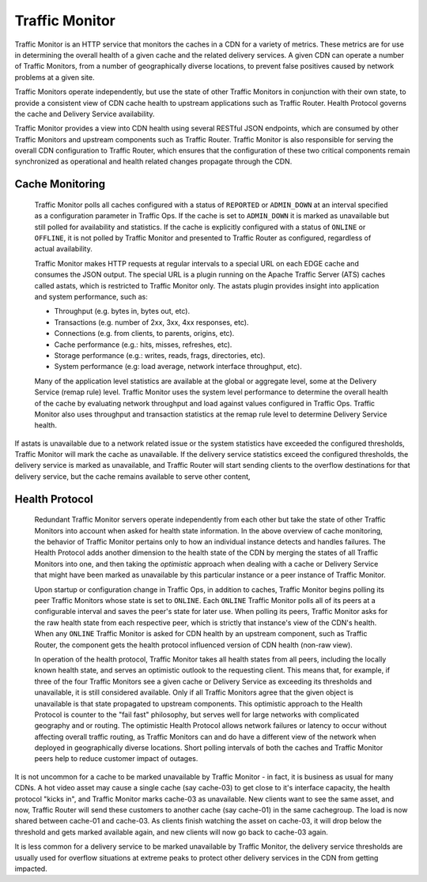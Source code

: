 ..
..
.. Licensed under the Apache License, Version 2.0 (the "License");
.. you may not use this file except in compliance with the License.
.. You may obtain a copy of the License at
..
..     http://www.apache.org/licenses/LICENSE-2.0
..
.. Unless required by applicable law or agreed to in writing, software
.. distributed under the License is distributed on an "AS IS" BASIS,
.. WITHOUT WARRANTIES OR CONDITIONS OF ANY KIND, either express or implied.
.. See the License for the specific language governing permissions and
.. limitations under the License.
..

.. _tc-tm:

.. index::
	Traffic Monitor - Overview

.. |arrow| image:: fwda.png

Traffic Monitor
===============
Traffic Monitor is an HTTP service that monitors the caches in a CDN for a variety of metrics. These metrics are for use in determining the overall health of a given cache and the related delivery services. A given CDN can operate a number of Traffic Monitors, from a number of geographically diverse locations, to prevent false positives caused by network problems at a given site.

Traffic Monitors operate independently, but use the state of other Traffic Monitors in conjunction with their own state, to provide a consistent view of CDN cache health to upstream applications such as Traffic Router. Health Protocol governs the cache and Delivery Service availability.

Traffic Monitor provides a view into CDN health using several RESTful JSON endpoints, which are consumed by other Traffic Monitors and upstream components such as Traffic Router. Traffic Monitor is also responsible for serving the overall CDN configuration to Traffic Router, which ensures that the configuration of these two critical components remain synchronized as operational and health related changes propagate through the CDN.


.. _astats:

|arrow| Cache Monitoring
-------------------------
	Traffic Monitor polls all caches configured with a status of ``REPORTED`` or ``ADMIN_DOWN`` at an interval specified as a configuration parameter in Traffic Ops. If the cache is set to ``ADMIN_DOWN`` it is marked as unavailable but still polled for availability and statistics. If the cache is explicitly configured with a status of ``ONLINE`` or ``OFFLINE``, it is not polled by Traffic Monitor and presented to Traffic Router as configured, regardless of actual availability.

	Traffic Monitor makes HTTP requests at regular intervals to a special URL on each EDGE cache and consumes the JSON output. The special URL is a plugin running on the Apache Traffic Server (ATS) caches called astats, which is restricted to Traffic Monitor only. The astats plugin provides insight into application and system performance, such as:

	- Throughput (e.g. bytes in, bytes out, etc).
	- Transactions (e.g. number of 2xx, 3xx, 4xx responses, etc).
	- Connections (e.g. from clients, to parents, origins, etc).
	- Cache performance (e.g.: hits, misses, refreshes, etc).
	- Storage performance (e.g.: writes, reads, frags, directories, etc).
	- System performance (e.g: load average, network interface throughput, etc).

	Many of the application level statistics are available at the global or aggregate level, some at the Delivery Service (remap rule) level. Traffic Monitor uses the system level performance to determine the overall health of the cache by evaluating network throughput and load against values configured in Traffic Ops. Traffic Monitor also uses throughput and transaction statistics at the remap rule level to determine Delivery Service health.

If astats is unavailable due to a network related issue or the system statistics have exceeded the configured thresholds, Traffic Monitor will mark the cache as unavailable. If the delivery service statistics exceed the configured thresholds, the delivery service is marked as unavailable, and Traffic Router will start sending clients to the overflow destinations for that delivery service, but the cache remains available to serve other content,

.. seealso:: For more information on ATS Statistics, see the `ATS documentation <https://docs.trafficserver.apache.org/en/latest/index.html>`_

.. _health-proto:

|arrow| Health Protocol
-----------------------
	Redundant Traffic Monitor servers operate independently from each other but take the state of other Traffic Monitors into account when asked for health state information. In the above overview of cache monitoring, the behavior of Traffic Monitor pertains only to how an individual instance detects and handles failures. The Health Protocol adds another dimension to the health state of the CDN by merging the states of all Traffic Monitors into one, and then taking the *optimistic* approach when dealing with a cache or Delivery Service that might have been marked as unavailable by this particular instance or a peer instance of Traffic Monitor.

	Upon startup or configuration change in Traffic Ops, in addition to caches, Traffic Monitor begins polling its peer Traffic Monitors whose state is set to ``ONLINE``. Each ``ONLINE`` Traffic Monitor polls all of its peers at a configurable interval and saves the peer's state for later use. When polling its peers, Traffic Monitor asks for the raw health state from each respective peer, which is strictly that instance's view of the CDN's health. When any ``ONLINE`` Traffic Monitor is asked for CDN health by an upstream component, such as Traffic Router, the component gets the health protocol influenced version of CDN health (non-raw view).

	In operation of the health protocol, Traffic Monitor takes all health states from all peers, including the locally known health state, and serves an optimistic outlook to the requesting client. This means that, for example, if three of the four Traffic Monitors see a given cache or Delivery Service as exceeding its thresholds and unavailable, it is still considered available. Only if all Traffic Monitors agree that the given object is unavailable is that state propagated to upstream components. This optimistic approach to the Health Protocol is counter to the "fail fast" philosophy, but serves well for large networks with complicated geography and or routing. The optimistic Health Protocol allows network failures or latency to occur without affecting overall traffic routing, as Traffic Monitors can and do have a different view of the network when deployed in geographically diverse locations. Short polling intervals of both the caches and Traffic Monitor peers help to reduce customer impact of outages.

It is not uncommon for a cache to be marked unavailable by Traffic Monitor - in fact, it is business as usual for many CDNs. A hot video asset may cause a single cache (say cache-03) to get close to it's interface capacity, the health protocol "kicks in", and Traffic Monitor marks cache-03 as unavailable. New clients want to see the same asset, and now, Traffic Router will send these customers to another cache (say cache-01) in the same cachegroup. The load is now shared between cache-01 and cache-03. As clients finish watching the asset on cache-03, it will drop below the threshold and gets marked available again, and new clients will now go back to cache-03 again.

It is less common for a delivery service to be marked unavailable by Traffic Monitor, the delivery service thresholds are usually used for overflow situations at extreme peaks to protect other delivery services in the CDN from getting impacted.

